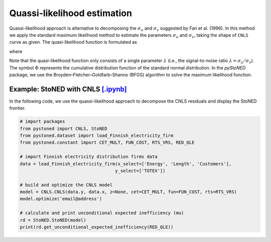 Quassi-likelihood estimation
=============================

Quassi-likelihood approach is alternative to decomposing the :math:`\sigma_u` and :math:`\sigma_v` suggested
by Fan et al. (1996). In this method we apply the standard maximum likelihood method to 
estimate the parameters :math:`\sigma_u` and :math:`\sigma_v`, taking the shape of ``CNLS`` curve
as given. The quasi-likelihood function is formulated as

.. math::
    :nowrap:

    \begin{align*}
        \text{ln} L(\lambda) & = -n\text{ln}(\hat{\sigma}) + \sum \text{ln} \Phi\bigg[\frac{-\hat{\varepsilon}_i \lambda}{\hat{\sigma}}\bigg] - \frac{1}{2\hat{\sigma}^2}\sum\hat{\varepsilon}_i^2 
    \end{align*}

where

.. math::
    :nowrap:
    
    \begin{align*}
        \hat{\varepsilon}_i &= \hat{\varepsilon}_i^{CNLS}-(\sqrt{2}\lambda\hat{\sigma})/[\pi(1+\lambda^2)]^{1/2}    \\
        \hat{\sigma} &= \Bigg\{\frac{1}{n}\sum(\hat{\varepsilon}_i^{CNLS})^2 / \bigg[1 - \frac{2\lambda^2}{\pi(1+\lambda^2)}\bigg]  \Bigg\}  
    \end{align*}

Note that the quasi-likelihood function only consists of a single parameter :math:`\lambda` (i.e., the signal-to-noise ratio :math:`\lambda = \sigma_u/\sigma_v`).  
The symbol :math:`\Phi` represents the cumulative distribution function of the standard normal distribution. In the `pyStoNED` 
package, we use the Broyden–Fletcher–Goldfarb–Shanno (BFGS) algorithm to solve the maximum likelihood function.


Example: StoNED with CNLS `[.ipynb] <https://colab.research.google.com/github/ds2010/pyStoNED/blob/master/notebooks/StoNED_QLE.ipynb>`__
------------------------------------------------------------------------------------------------------------------------

In the following code, we use the quassi-likelihood approach to decompose the CNLS residuals and display the StoNED frontier.

.. code:: python

    # import packages
    from pystoned import CNLS, StoNED
    from pystoned.dataset import load_Finnish_electricity_firm
    from pystoned.constant import CET_MULT, FUN_COST, RTS_VRS, RED_QLE
    
    # import Finnish electricity distribution firms data
    data = load_Finnish_electricity_firm(x_select=['Energy', 'Length', 'Customers'],
                                        y_select=['TOTEX'])
    
    # build and optimize the CNLS model
    model = CNLS.CNLS(data.y, data.x, z=None, cet=CET_MULT, fun=FUN_COST, rts=RTS_VRS)
    model.optimize('email@address')
    
    # calculate and print unconditional expected inefficiency (mu)
    rd = StoNED.StoNED(model)
    print(rd.get_unconditional_expected_inefficiency(RED_QLE))
    
